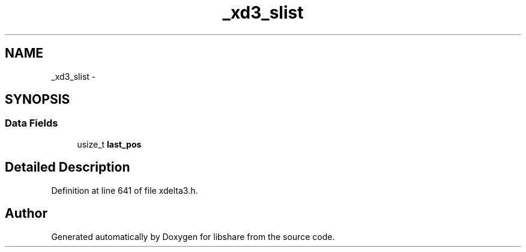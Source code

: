 .TH "_xd3_slist" 3 "3 Apr 2013" "Version 2.0.3" "libshare" \" -*- nroff -*-
.ad l
.nh
.SH NAME
_xd3_slist \- 
.SH SYNOPSIS
.br
.PP
.SS "Data Fields"

.in +1c
.ti -1c
.RI "usize_t \fBlast_pos\fP"
.br
.in -1c
.SH "Detailed Description"
.PP 
Definition at line 641 of file xdelta3.h.

.SH "Author"
.PP 
Generated automatically by Doxygen for libshare from the source code.
